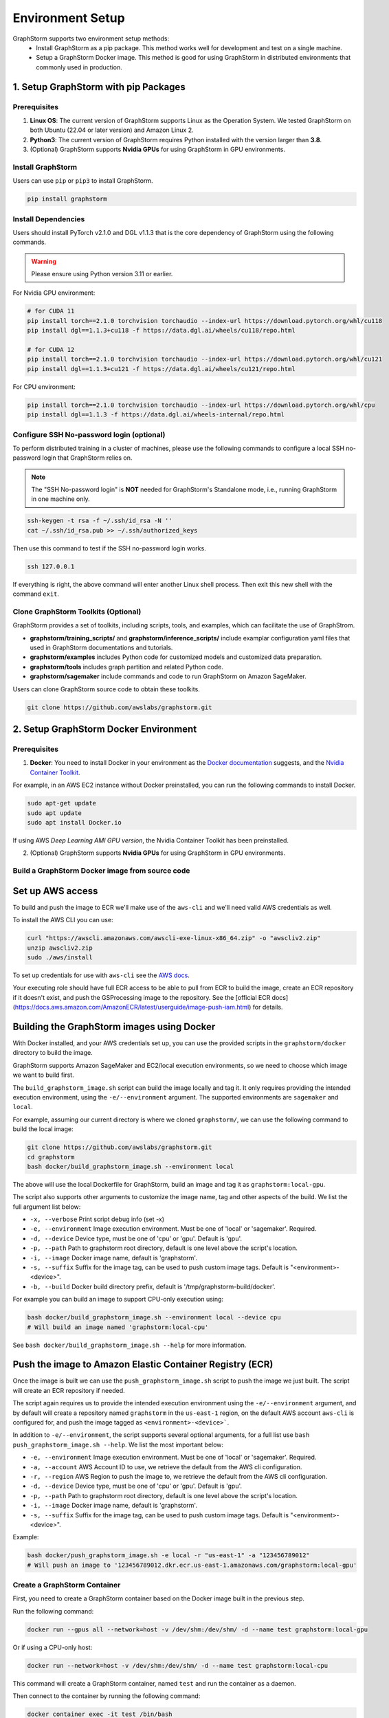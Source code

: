 .. _setup:

Environment Setup
======================
GraphStorm supports two environment setup methods:
    - Install GraphStorm as a pip package. This method works well for development and test on a single machine.
    - Setup a GraphStorm Docker image. This method is good for using GraphStorm in distributed environments that commonly used in production.

.. _setup_pip:

1. Setup GraphStorm with pip Packages
--------------------------------------
Prerequisites
...............

1. **Linux OS**: The current version of GraphStorm supports Linux as the Operation System. We tested GraphStorm on both Ubuntu (22.04 or later version) and Amazon Linux 2.

2. **Python3**: The current version of GraphStorm requires Python installed with the version larger than **3.8**.

3. (Optional) GraphStorm supports **Nvidia GPUs** for using GraphStorm in GPU environments.

Install GraphStorm
...................
Users can use ``pip`` or ``pip3`` to install GraphStorm.

.. code-block:: bash

    pip install graphstorm

Install Dependencies
.....................
Users should install PyTorch v2.1.0 and DGL v1.1.3 that is the core dependency of GraphStorm using the following commands.

.. warning::
    Please ensure using Python version 3.11 or earlier.

For Nvidia GPU environment:

.. code-block:: bash

    # for CUDA 11
    pip install torch==2.1.0 torchvision torchaudio --index-url https://download.pytorch.org/whl/cu118
    pip install dgl==1.1.3+cu118 -f https://data.dgl.ai/wheels/cu118/repo.html

    # for CUDA 12
    pip install torch==2.1.0 torchvision torchaudio --index-url https://download.pytorch.org/whl/cu121
    pip install dgl==1.1.3+cu121 -f https://data.dgl.ai/wheels/cu121/repo.html

For CPU environment:

.. code-block:: bash

    pip install torch==2.1.0 torchvision torchaudio --index-url https://download.pytorch.org/whl/cpu
    pip install dgl==1.1.3 -f https://data.dgl.ai/wheels-internal/repo.html

Configure SSH No-password login (optional)
..........................................
To perform distributed training in a cluster of machines, please use the following commands
to configure a local SSH no-password login that GraphStorm relies on.

.. note::

    The "SSH No-password login" is **NOT** needed for GraphStorm's Standalone mode, i.e., running GraphStorm in one machine only.

.. code-block:: bash

    ssh-keygen -t rsa -f ~/.ssh/id_rsa -N ''
    cat ~/.ssh/id_rsa.pub >> ~/.ssh/authorized_keys

Then use this command to test if the SSH no-password login works.

.. code-block:: bash

    ssh 127.0.0.1

If everything is right, the above command will enter another Linux shell process. Then exit this new shell with the command ``exit``.

Clone GraphStorm Toolkits (Optional)
..........................................
GraphStorm provides a set of toolkits, including scripts, tools, and examples, which can facilitate the use of GraphStrom.

* **graphstorm/training_scripts/** and **graphstorm/inference_scripts/** include examplar configuration yaml files that used in GraphStorm documentations and tutorials.
* **graphstorm/examples** includes Python code for customized models and customized data preparation.
* **graphstorm/tools** includes graph partition and related Python code.
* **graphstorm/sagemaker** include commands and code to run GraphStorm on Amazon SageMaker.

Users can clone GraphStorm source code to obtain these toolkits.

.. code-block:: bash

    git clone https://github.com/awslabs/graphstorm.git

.. _setup_docker:

2. Setup GraphStorm Docker Environment
---------------------------------------
Prerequisites
...............

1. **Docker**: You need to install Docker in your environment as the `Docker documentation <https://docs.docker.com/get-docker/>`_ suggests, and the `Nvidia Container Toolkit <https://docs.nvidia.com/datacenter/cloud-native/container-toolkit/install-guide.html>`_.

For example, in an AWS EC2 instance without Docker preinstalled, you can run the following commands to install Docker.

.. code-block:: bash

    sudo apt-get update
    sudo apt update
    sudo apt install Docker.io

If using AWS `Deep Learning AMI GPU version`, the Nvidia Container Toolkit has been preinstalled.

2. (Optional) GraphStorm supports **Nvidia GPUs** for using GraphStorm in GPU environments.

.. _build_docker:

Build a GraphStorm Docker image from source code
.................................................

Set up AWS access
-----------------

To build and push the image to ECR we'll make use of the
``aws-cli`` and we'll need valid AWS credentials as well.

To install the AWS CLI you can use:

.. code-block:: bash

    curl "https://awscli.amazonaws.com/awscli-exe-linux-x86_64.zip" -o "awscliv2.zip"
    unzip awscliv2.zip
    sudo ./aws/install

To set up credentials for use with ``aws-cli`` see the
`AWS docs <https://docs.aws.amazon.com/cli/latest/userguide/cli-configure-files.html#cli-configure-files-examples>`_.

Your executing role should have full ECR access to be able to pull from ECR to build the image,
create an ECR repository if it doesn't exist, and push the GSProcessing image to the repository.
See the [official ECR docs](https://docs.aws.amazon.com/AmazonECR/latest/userguide/image-push-iam.html)
for details.


Building the GraphStorm images using Docker
-------------------------------------------

With Docker installed, and your AWS credentials set up,
you can use the provided scripts
in the ``graphstorm/docker`` directory to build the image.

GraphStorm supports Amazon SageMaker and EC2/local
execution environments, so we need to choose which image we want
to build first.

The ``build_graphstorm_image.sh`` script can build the image
locally and tag it. It only requires providing the intended execution environment,
using the ``-e/--environment`` argument. The supported environments
are ``sagemaker`` and ``local``.

For example, assuming our current directory is where
we cloned ``graphstorm/``, we can use
the following command to build the local image:

.. code-block:: bash

    git clone https://github.com/awslabs/graphstorm.git
    cd graphstorm
    bash docker/build_graphstorm_image.sh --environment local

The above will use the local Dockerfile for GraphStorm,
build an image and tag it as ``graphstorm:local-gpu``.

The script also supports other arguments to customize the image name,
tag and other aspects of the build. We list the full argument list below:

* ``-x, --verbose``       Print script debug info (set -x)
* ``-e, --environment``   Image execution environment. Must be one of 'local' or 'sagemaker'. Required.
* ``-d, --device``        Device type, must be one of 'cpu' or 'gpu'. Default is 'gpu'.
* ``-p, --path``          Path to graphstorm root directory, default is one level above the script's location.
* ``-i, --image``         Docker image name, default is 'graphstorm'.
* ``-s, --suffix``        Suffix for the image tag, can be used to push custom image tags. Default is "<environment>-<device>".
* ``-b, --build``         Docker build directory prefix, default is '/tmp/graphstorm-build/docker'.

For example you can build an image to support CPU-only execution using:

.. code-block:: bash

    bash docker/build_graphstorm_image.sh --environment local --device cpu
    # Will build an image named 'graphstorm:local-cpu'

See ``bash docker/build_graphstorm_image.sh --help``
for more information.

Push the image to Amazon Elastic Container Registry (ECR)
-------------------------------------------------------------

Once the image is built we can use the ``push_graphstorm_image.sh`` script to push the image we just built.
The script will create an ECR repository if needed.

The script again requires us to provide the intended execution environment using
the ``-e/--environment`` argument,
and by default will create a repository named ``graphstorm`` in the ``us-east-1`` region,
on the default AWS account ``aws-cli`` is configured for,
and push the image tagged as ``<environment>-<device>```.

In addition to ``-e/--environment``, the script supports several optional arguments, for a full list use
``bash push_graphstorm_image.sh --help``. We list the most important below:

* ``-e, --environment``   Image execution environment. Must be one of 'local' or 'sagemaker'. Required.
* ``-a, --account``       AWS Account ID to use, we retrieve the default from the AWS cli configuration.
* ``-r, --region``        AWS Region to push the image to, we retrieve the default from the AWS cli configuration.
* ``-d, --device``        Device type, must be one of 'cpu' or 'gpu'. Default is 'gpu'.
* ``-p, --path``          Path to graphstorm root directory, default is one level above the script's location.
* ``-i, --image``         Docker image name, default is 'graphstorm'.
* ``-s, --suffix``        Suffix for the image tag, can be used to push custom image tags. Default is "<environment>-<device>".


Example:

.. code-block:: bash

    bash docker/push_graphstorm_image.sh -e local -r "us-east-1" -a "123456789012"
    # Will push an image to '123456789012.dkr.ecr.us-east-1.amazonaws.com/graphstorm:local-gpu'


Create a GraphStorm Container
..............................

First, you need to create a GraphStorm container based on the Docker image built in the previous step.

Run the following command:

.. code:: bash

    docker run --gpus all --network=host -v /dev/shm:/dev/shm/ -d --name test graphstorm:local-gpu

Or if using a CPU-only host:

.. code:: bash

    docker run --network=host -v /dev/shm:/dev/shm/ -d --name test graphstorm:local-cpu

This command will create a GraphStorm container, named ``test`` and run the container as a daemon.

Then connect to the container by running the following command:

.. code:: bash

    docker container exec -it test /bin/bash

If successful, the command prompt will change to the container's, like

.. code-block:: console

    root@<ip-address>:/#

.. note::

    If you are preparing the environment to run GraphStorm in a distributed setting, specific instruction for running a Docker image with the NFS folder is given in the :ref:`Use GraphStorm in a Distributed Cluster<distributed-cluster>`.
